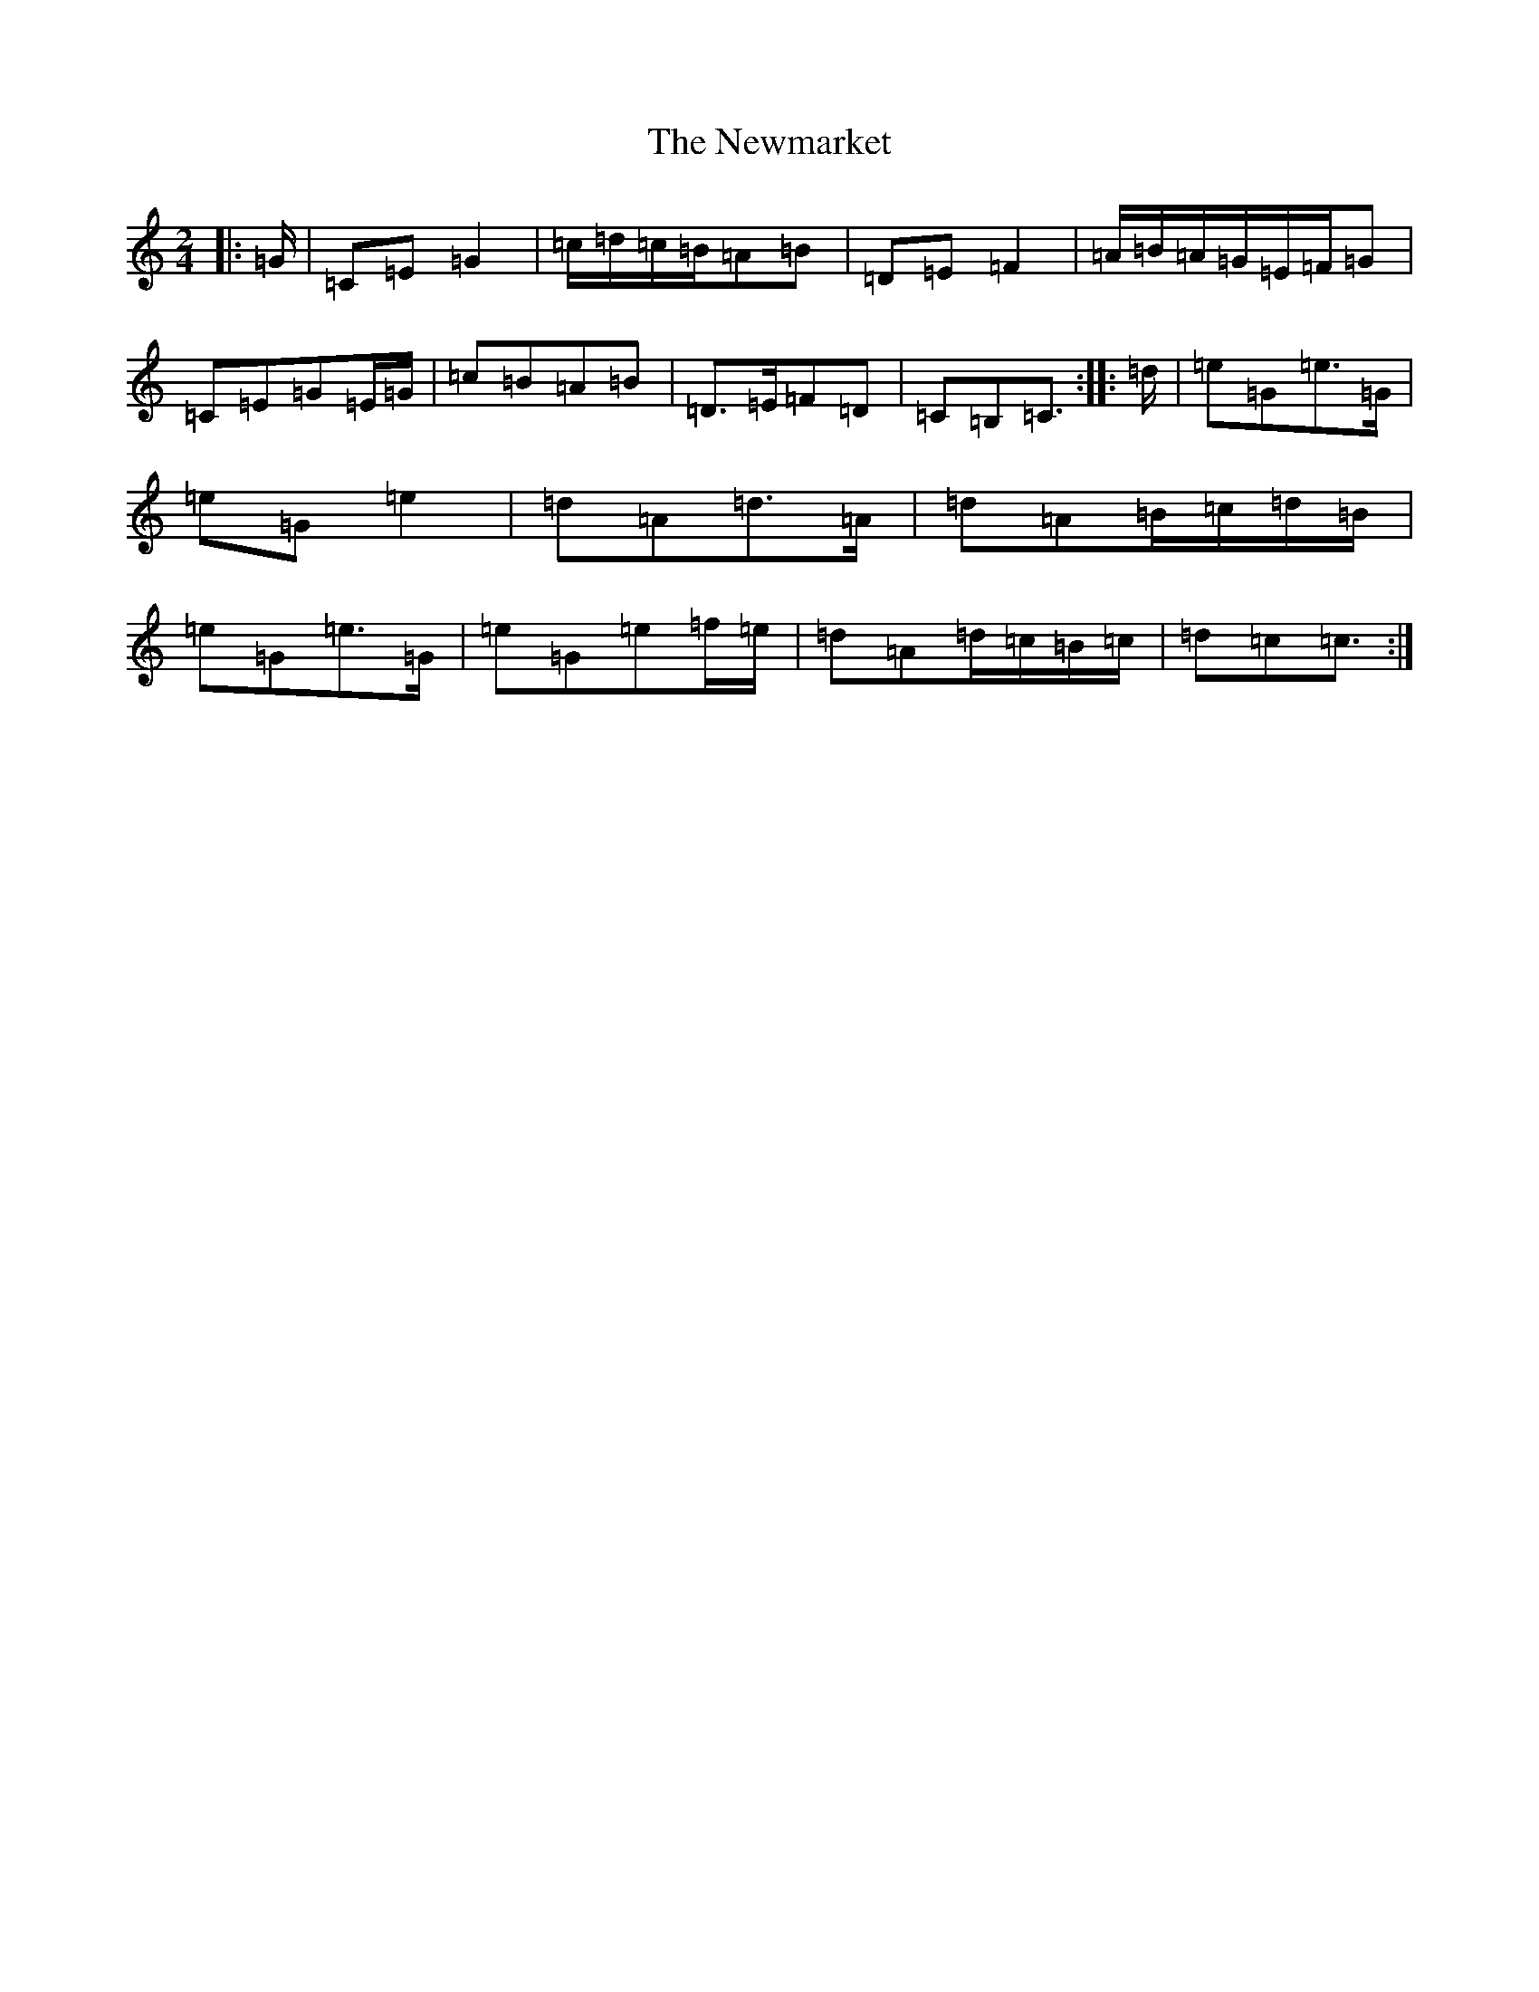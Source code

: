 X: 15484
T: Newmarket, The
S: https://thesession.org/tunes/330#setting13110
R: polka
M:2/4
L:1/8
K: C Major
|:=G/2|=C=E=G2|=c/2=d/2=c/2=B/2=A=B|=D=E=F2|=A/2=B/2=A/2=G/2=E/2=F/2=G|=C=E=G=E/2=G/2|=c=B=A=B|=D>=E=F=D|=C=B,=C3/2:||:=d/2|=e=G=e>=G|=e=G=e2|=d=A=d>=A|=d=A=B/2=c/2=d/2=B/2|=e=G=e>=G|=e=G=e=f/2=e/2|=d=A=d/2=c/2=B/2=c/2|=d=c=c3/2:|